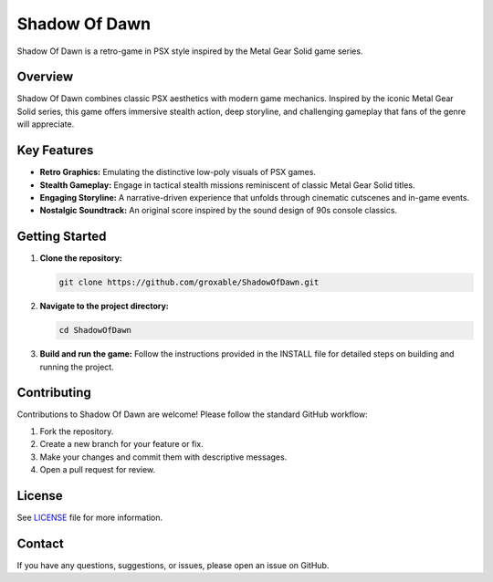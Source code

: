 Shadow Of Dawn
==============

Shadow Of Dawn is a retro-game in PSX style inspired by the Metal Gear Solid game series.

Overview
--------

Shadow Of Dawn combines classic PSX aesthetics with modern game mechanics. Inspired by the iconic Metal Gear Solid series, this game offers immersive stealth action, deep storyline, and challenging gameplay that fans of the genre will appreciate.

Key Features
------------

- **Retro Graphics:** Emulating the distinctive low-poly visuals of PSX games.
- **Stealth Gameplay:** Engage in tactical stealth missions reminiscent of classic Metal Gear Solid titles.
- **Engaging Storyline:** A narrative-driven experience that unfolds through cinematic cutscenes and in-game events.
- **Nostalgic Soundtrack:** An original score inspired by the sound design of 90s console classics.

Getting Started
---------------

1. **Clone the repository:**

   .. code-block:: bash

      git clone https://github.com/groxable/ShadowOfDawn.git

2. **Navigate to the project directory:**

   .. code-block:: bash

      cd ShadowOfDawn

3. **Build and run the game:**  
   Follow the instructions provided in the INSTALL file for detailed steps on building and running the project.

Contributing
------------

Contributions to Shadow Of Dawn are welcome! Please follow the standard GitHub workflow:

1. Fork the repository.
2. Create a new branch for your feature or fix.
3. Make your changes and commit them with descriptive messages.
4. Open a pull request for review.

License
-------

See `LICENSE <LICENSE>`_ file for more information.

Contact
-------

If you have any questions, suggestions, or issues, please open an issue on GitHub.
